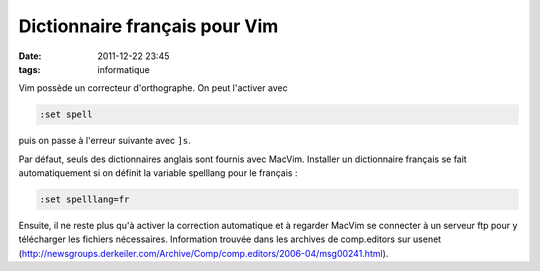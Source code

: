 Dictionnaire français pour Vim
##############################
:date: 2011-12-22 23:45
:tags: informatique

Vim possède un correcteur d'orthographe. On peut l'activer avec

.. code:: vim

    :set spell

puis on passe à l'erreur suivante avec ``]s``.

Par défaut, seuls des dictionnaires anglais sont fournis avec MacVim.
Installer un dictionnaire français se fait automatiquement si on définit
la variable spelllang pour le français :

.. code:: vim

    :set spelllang=fr

Ensuite, il ne reste plus qu'à activer la correction automatique et à
regarder MacVim se connecter à un serveur ftp pour y télécharger les
fichiers nécessaires.
Information trouvée dans les archives de comp.editors sur usenet
(`http://newsgroups.derkeiler.com/Archive/Comp/comp.editors/2006-04/msg00241.html`_).

.. _`http://newsgroups.derkeiler.com/Archive/Comp/comp.editors/2006-04/msg00241.html`: http://newsgroups.derkeiler.com/Archive/Comp/comp.editors/2006-04/msg00241.html
